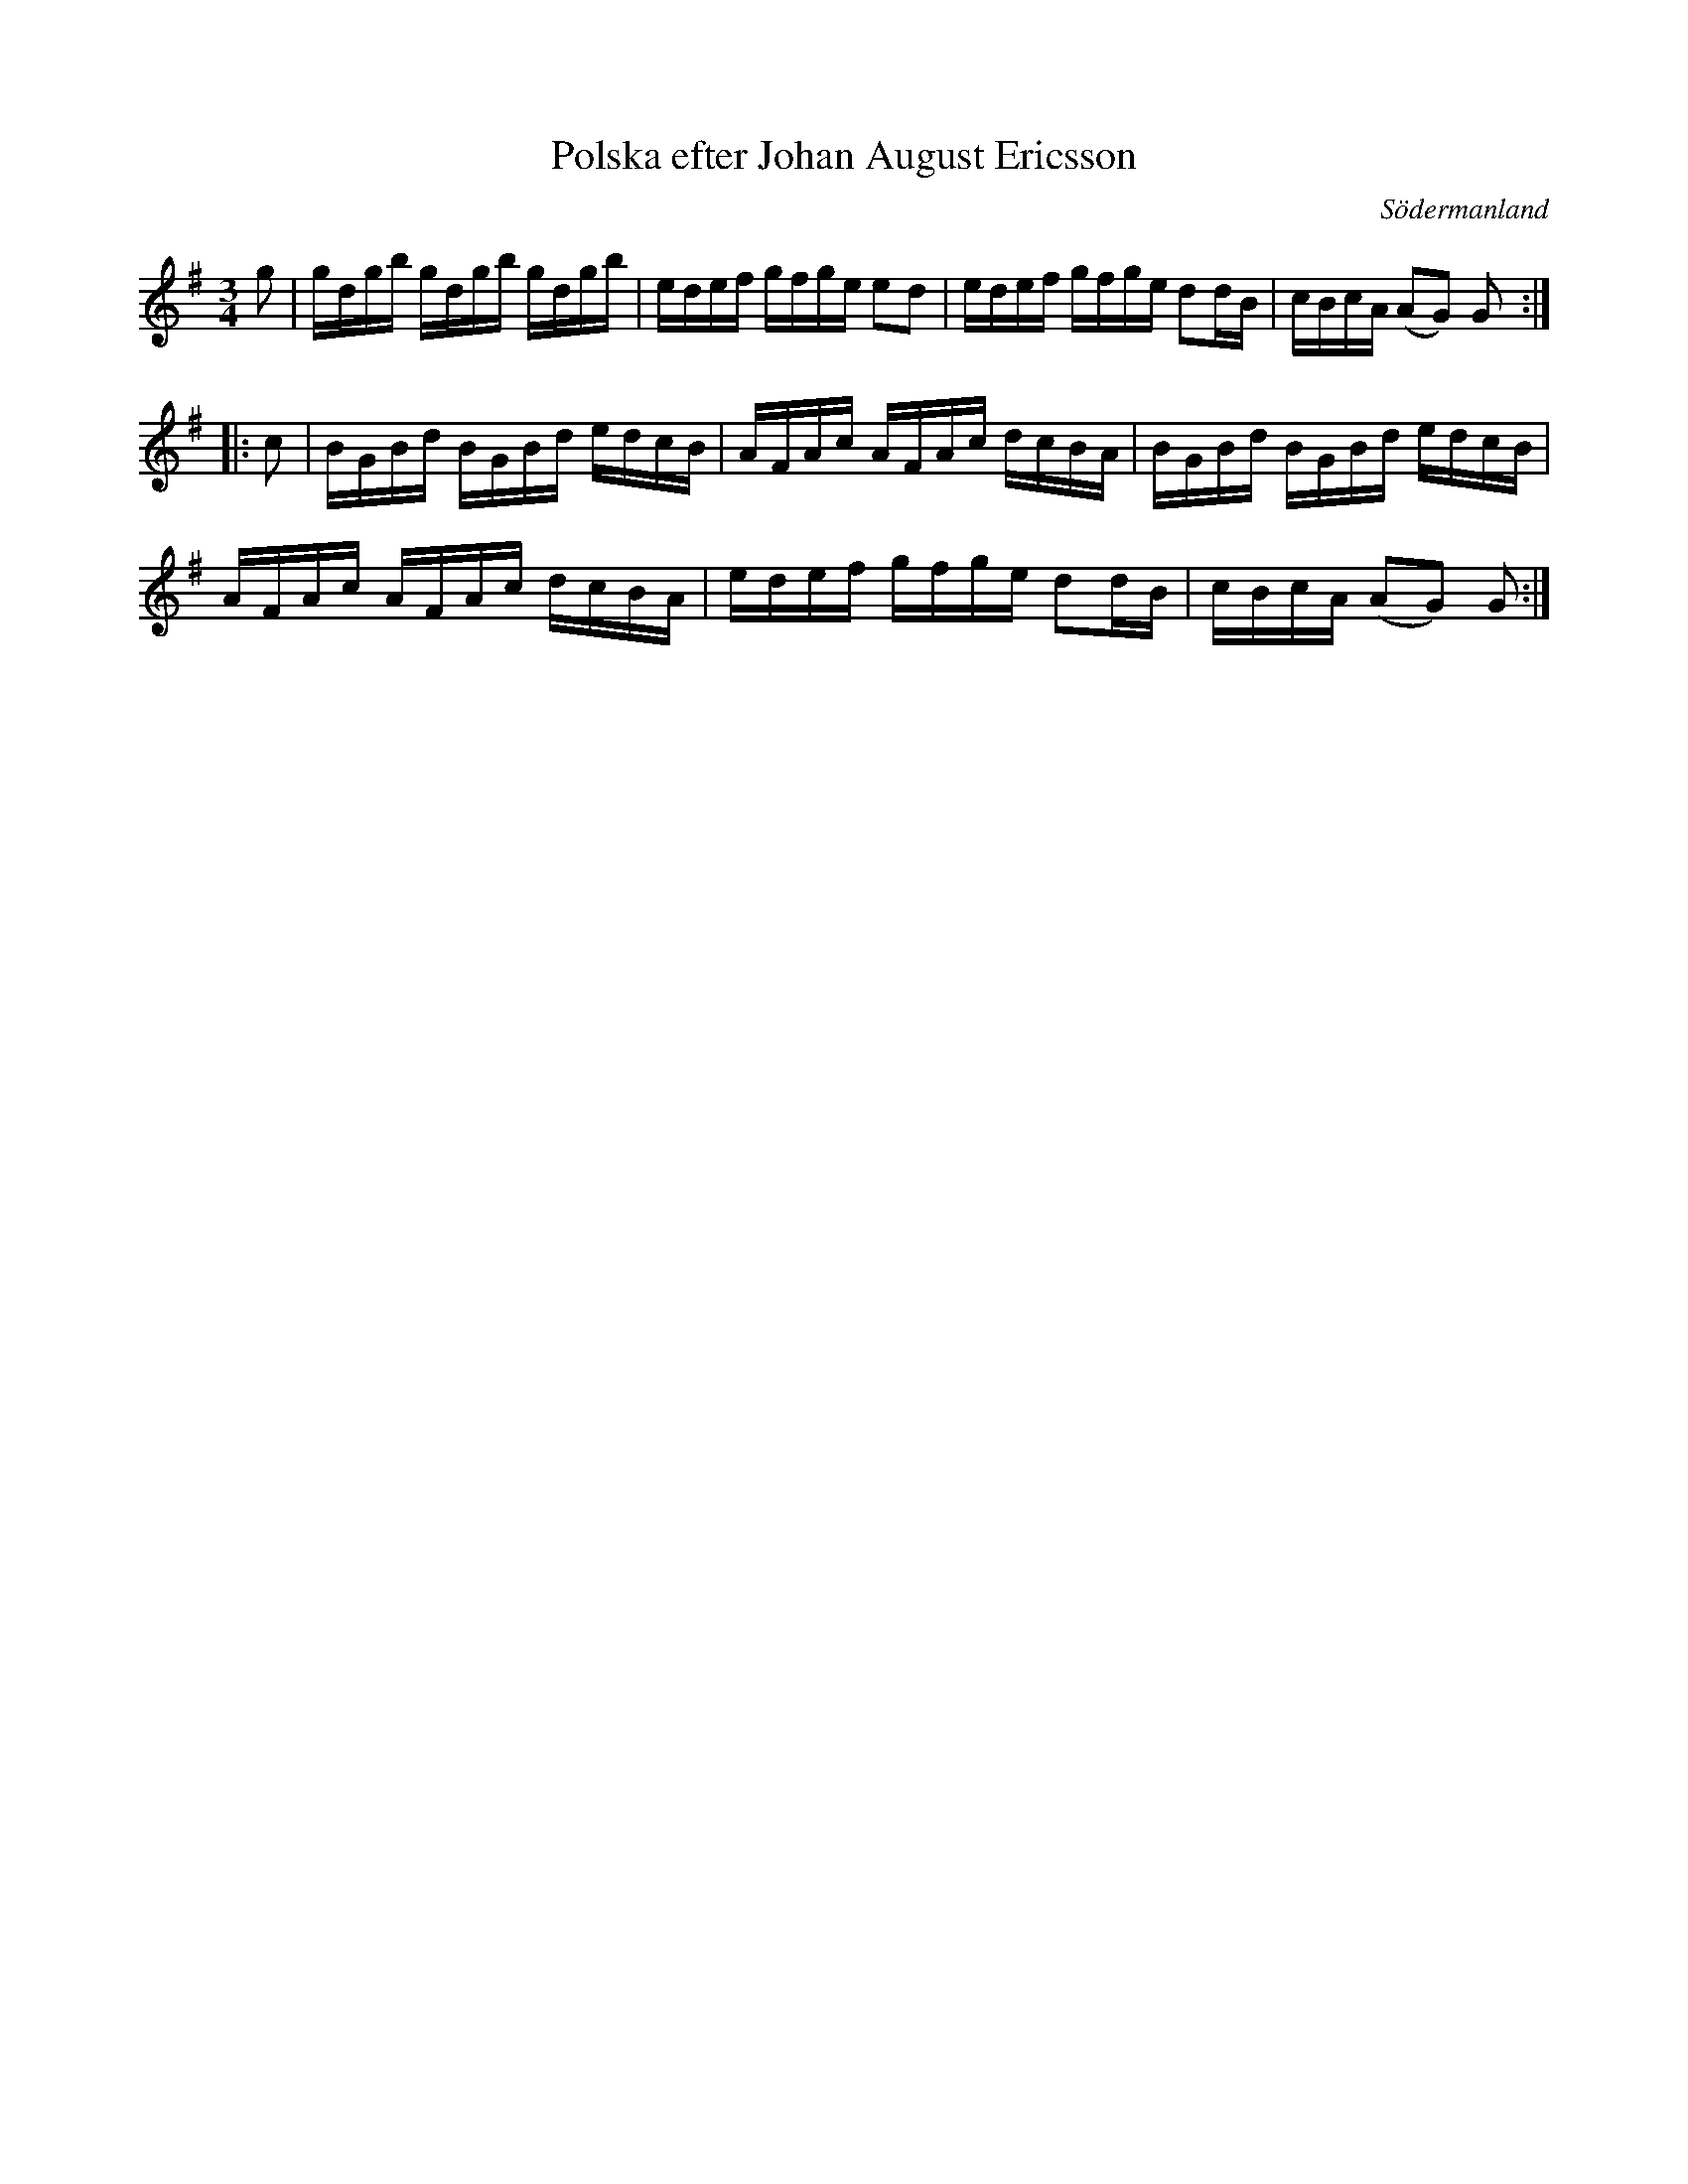 %%abc-charset utf-8

X: 58
T: Polska efter Johan August Ericsson
S: efter Johan August Ericsson
B: SMUS - katalog M19 bild 20 (nr 58)
O: Södermanland
R: Polska
Z: Nils L, 2011-11-18
M: 3/4
L: 1/16
K: G
g2 | gdgb gdgb gdgb | edef gfge e2d2 | edef gfge d2dB | cBcA (A2G2) G2 ::
c2 | BGBd BGBd edcB | AFAc AFAc dcBA | BGBd BGBd edcB |
     AFAc AFAc dcBA | edef gfge d2dB | cBcA (A2G2) G2 :|

